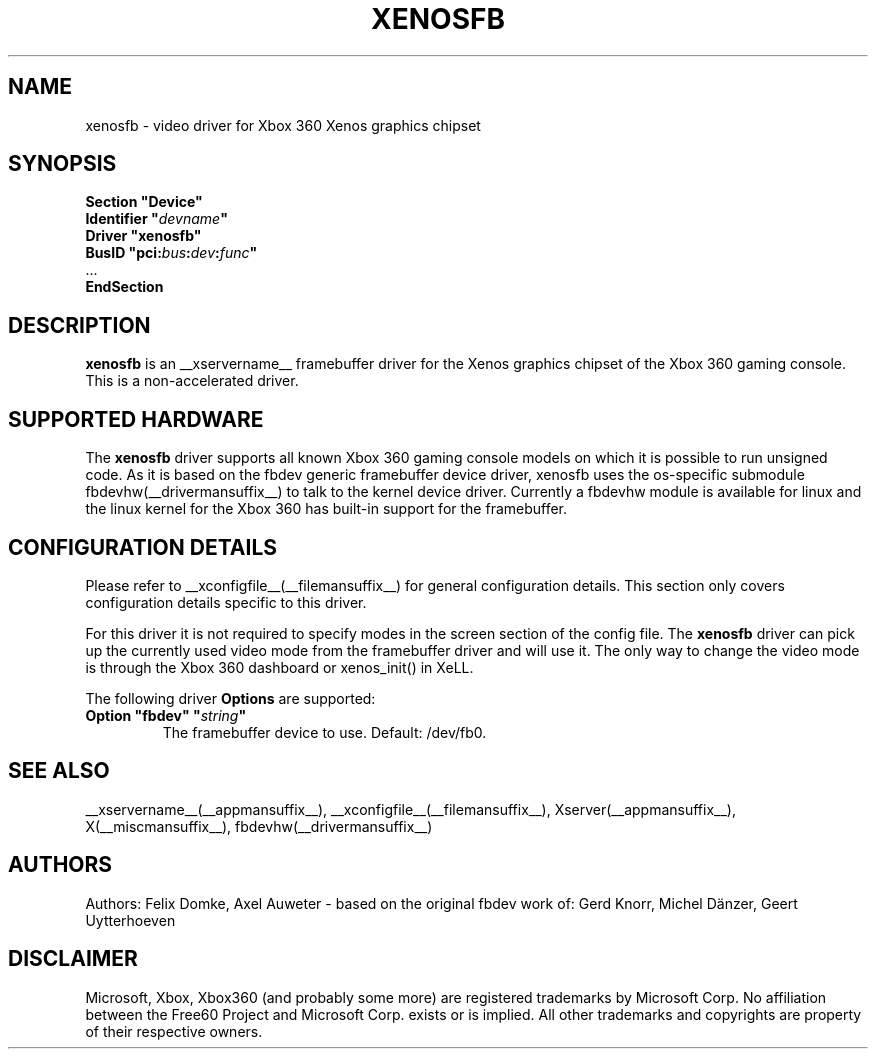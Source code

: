 .\" $XFree86: xc/programs/Xserver/hw/xfree86/drivers/fbdev/fbdev.man,v 1.2 2001/01/27 18:20:47 dawes Exp $ 
.\" shorthand for double quote that works everywhere.
.ds q \N'34'
.TH XENOSFB __drivermansuffix__ __vendorversion__
.SH NAME
xenosfb \- video driver for Xbox 360 Xenos graphics chipset
.SH SYNOPSIS
.nf
.B "Section \*qDevice\*q"
.BI "  Identifier \*q"  devname \*q
.B  "  Driver \*qxenosfb\*q"
.BI "  BusID  \*qpci:" bus : dev : func \*q
\ \ ...
.B EndSection
.fi
.SH DESCRIPTION
.B xenosfb 
is an __xservername__ framebuffer driver for the Xenos graphics chipset of the
Xbox 360 gaming console. This is a non-accelerated driver.
.SH SUPPORTED HARDWARE
The 
.B xenosfb
driver supports all known Xbox 360 gaming console models on which it is
possible to run unsigned code. As it is based on the fbdev generic framebuffer
device driver, xenosfb uses the os-specific submodule
fbdevhw(__drivermansuffix__) to talk to the kernel device driver. Currently a
fbdevhw module is available for linux and the linux kernel for the Xbox 360 has
built-in support for the framebuffer.
.SH CONFIGURATION DETAILS
Please refer to __xconfigfile__(__filemansuffix__) for general configuration
details.  This section only covers configuration details specific to
this driver.
.PP
For this driver it is not required to specify modes in the screen 
section of the config file.  The
.B xenosfb
driver can pick up the currently used video mode from the framebuffer 
driver and will use it. The only way to change the video mode is through the
Xbox 360 dashboard or xenos_init() in XeLL.
.PP
The following driver 
.B Options
are supported:
.TP
.BI "Option \*qfbdev\*q \*q" string \*q
The framebuffer device to use. Default: /dev/fb0.
.SH "SEE ALSO"
__xservername__(__appmansuffix__), __xconfigfile__(__filemansuffix__), Xserver(__appmansuffix__),
X(__miscmansuffix__), fbdevhw(__drivermansuffix__)
.SH AUTHORS
Authors: Felix Domke, Axel Auweter \- based on the original fbdev work of:
Gerd Knorr, Michel D\(:anzer, Geert Uytterhoeven
.SH DISCLAIMER
Microsoft, Xbox, Xbox360 (and probably some more) are registered trademarks by
Microsoft Corp. No affiliation between the Free60 Project and Microsoft Corp.
exists or is implied. All other trademarks and copyrights are property of their
respective owners.
